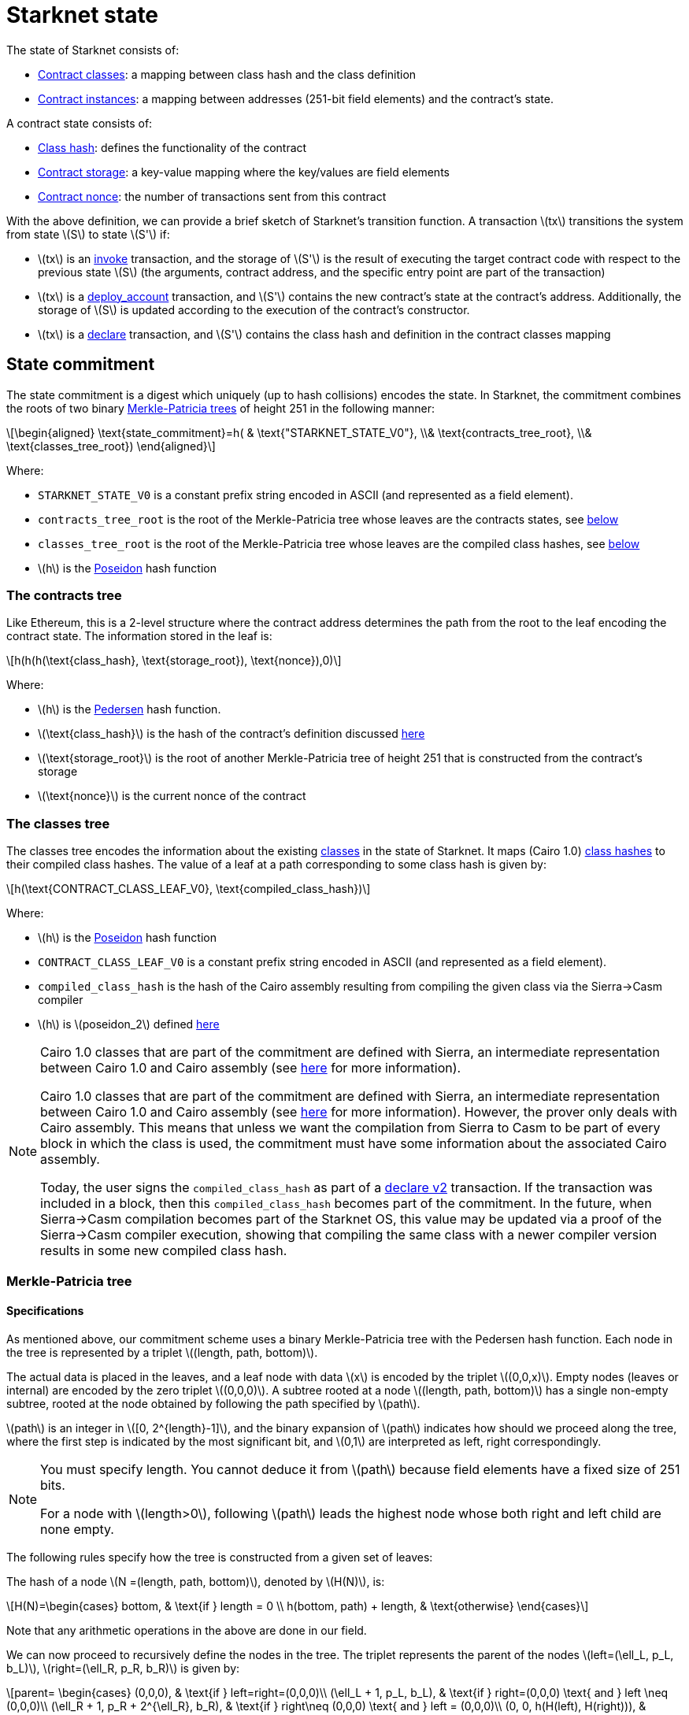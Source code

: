 [id="starknet_state"]
= Starknet state

:stem: latexmath

The state of Starknet consists of:

* xref:architecture_and_concepts:Contracts/contract-classes.adoc[Contract classes]: a mapping between class hash and the class definition
* xref:architecture_and_concepts:Contracts/contract-classes.adoc[Contract instances]: a mapping between addresses (251-bit field elements) and the contract's state.

A contract state consists of:

* xref:../Contracts/class-hash.adoc[Class hash]: defines the functionality of the contract
* xref:../Contracts/contract-storage.adoc[Contract storage]: a key-value mapping where the key/values are field elements
* xref:../Account_Abstraction/approach.adoc#replay_protection[Contract nonce]: the number of transactions sent from this contract

With the above definition, we can provide a brief sketch of Starknet's transition function. A transaction stem:[$tx$] transitions the system from state stem:[$S$] to state stem:[$S'$] if:

* stem:[$tx$] is an xref:../Blocks/transactions.adoc#invoke_transaction[invoke] transaction, and the storage of stem:[$S'$] is the result of executing the target contract code with respect to the previous state stem:[$S$] (the arguments, contract address, and the specific entry point are part of the transaction)
* stem:[$tx$] is a xref:../Blocks/transactions.adoc#deploy_account_transaction[deploy_account] transaction, and stem:[$S'$] contains the new contract's state at the contract's address. Additionally, the storage of stem:[$S$] is updated according to the execution of the contract's constructor.
* stem:[$tx$] is a xref:../Blocks/transactions.adoc#declare_transaction[declare] transaction, and stem:[$S'$] contains the class hash and definition in the contract classes mapping

[id="state_commitment"]
== State commitment

The state commitment is a digest which uniquely (up to hash collisions) encodes the state.
In Starknet, the commitment combines the roots of two binary xref:#merkle_patricia_tree[Merkle-Patricia trees] of height 251 in the following manner:

[stem]
++++
\begin{aligned}
\text{state_commitment}=h( & \text{"STARKNET_STATE_V0"}, \\& \text{contracts_tree_root}, \\& \text{classes_tree_root})
\end{aligned}
++++

Where:

* `STARKNET_STATE_V0` is a constant prefix string encoded in ASCII (and represented as a field element).
* `contracts_tree_root` is the root of the Merkle-Patricia tree whose leaves are the contracts states, see xref:#contracts_tree[below]
* `classes_tree_root` is the root of the Merkle-Patricia tree whose leaves are the compiled class hashes, see xref:#classes_tree[below]
* stem:[$h$] is the xref:../Hashing/hash-functions.adoc#poseidon_array_hash[Poseidon] hash function

[id="contracts_tree"]
=== The contracts tree

Like Ethereum, this is a 2-level structure where the contract address determines the path from the root to the leaf encoding the contract state. The information stored in the leaf is:

[stem]
++++
h(h(h(\text{class_hash}, \text{storage_root}), \text{nonce}),0)
++++

Where:

* stem:[$h$] is the xref:../Hashing/hash-functions.adoc#pedersen_hash[Pedersen] hash function.
* stem:[$\text{class_hash}$] is the hash of the contract's definition discussed xref:documentation:architecture_and_concepts:Contracts/class-hash.adoc[here]
* stem:[$\text{storage_root}$] is the root of another Merkle-Patricia tree of height 251 that is constructed from the contract's storage
* stem:[$\text{nonce}$] is the current nonce of the contract

[id="classes_tree"]
=== The classes tree

The classes tree encodes the information about the existing xref:../Contracts/contract-classes.adoc#[classes] in the state of Starknet. It maps (Cairo 1.0) xref:../Contracts/class-hash.adoc#cairo1_class[class hashes] to their
compiled class hashes. The value of a leaf at a path corresponding to some class hash is given by:

[stem]
++++
h(\text{CONTRACT_CLASS_LEAF_V0}, \text{compiled_class_hash})
++++

Where:

* stem:[$h$] is the xref:../Hashing/hash-functions.adoc#poseidon_hash[Poseidon] hash function
* `CONTRACT_CLASS_LEAF_V0` is a constant prefix string encoded in ASCII (and represented as a field element).
* `compiled_class_hash` is the hash of the Cairo assembly resulting from compiling the given class via the Sierra&rarr;Casm compiler
* stem:[$h$] is stem:[$poseidon_2$] defined xref:../Hashing/hash-functions.adoc#poseidon_hash[here]

[NOTE]
====
Cairo 1.0 classes that are part of the commitment are defined with Sierra, an intermediate representation between Cairo 1.0 and Cairo assembly (see xref:architecture_and_concepts:Contracts/system-calls-cairo1.adoc[here] for more information).

Cairo 1.0 classes that are part of the commitment are defined with Sierra, an intermediate representation between Cairo 1.0 and Cairo assembly (see xref:architecture_and_concepts:Contracts/cairo-1-and-sierra.adoc[here] for more information).
However, the prover only deals with Cairo assembly.
This means that unless we want the compilation from Sierra to Casm to be part of every block in which the class is used, the commitment must have some information about the associated Cairo assembly.

Today, the user signs the `compiled_class_hash` as part of a xref:../Blocks/transactions.adoc#declare_v2[declare v2] transaction. If the transaction was included in a block, then this `compiled_class_hash` becomes part of the commitment.
In the future, when Sierra&rarr;Casm compilation becomes part of the Starknet OS, this value may be updated via a proof of the Sierra&rarr;Casm compiler execution, showing that compiling the same class with a newer compiler version results in some new compiled class hash.
====

[merkle_patricia_tree]
=== Merkle-Patricia tree

[specifications]
==== Specifications

As mentioned above, our commitment scheme uses a binary Merkle-Patricia tree with the Pedersen hash function. Each node in the tree is represented by a triplet stem:[$(length, path, bottom)$].

The actual data is placed in the leaves, and a leaf node with data stem:[$x$] is encoded by the triplet stem:[$(0,0,x)$]. Empty nodes (leaves or internal) are encoded by the zero triplet stem:[$(0,0,0)$]. A subtree rooted at a node stem:[$(length, path, bottom)$] has a single non-empty subtree, rooted at the node obtained by following the path specified by stem:[$path$].

stem:[$path$] is an integer in stem:[$[0, 2^{length}-1\]$], and the binary expansion of stem:[$path$] indicates how should we proceed along the tree, where the first step is indicated by the most significant bit, and stem:[$0,1$] are interpreted as left, right correspondingly.


[NOTE]
====
You must specify length. You cannot deduce it from stem:[$path$] because
field elements have a fixed size of 251 bits.

For a node with stem:[$length>0$], following stem:[$path$] leads the highest node whose both right and left child are none empty.
====

The following rules specify how the tree is constructed from a given set of leaves:

The hash of a node stem:[$N =(length, path, bottom)$], denoted by stem:[$H(N)$], is:

[stem]
++++
H(N)=\begin{cases}
bottom, & \text{if } length = 0 \\
h(bottom, path) + length, & \text{otherwise}
\end{cases}
++++

Note that any arithmetic operations in the above are done in our field.

We can now proceed to recursively define the nodes in the tree. The triplet represents the parent of the nodes
stem:[$left=(\ell_L, p_L, b_L)$], stem:[$right=(\ell_R, p_R, b_R)$] is given by:

[stem]
++++
parent=
\begin{cases}
(0,0,0), & \text{if } left=right=(0,0,0)\\
(\ell_L + 1, p_L, b_L), & \text{if } right=(0,0,0) \text{ and } left \neq (0,0,0)\\
(\ell_R + 1, p_R + 2^{\ell_R}, b_R), & \text{if } right\neq (0,0,0) \text{ and } left = (0,0,0)\\
(0, 0, h(H(left), H(right))), & \text{otherwise}
\end{cases}
++++

[id="example_trie"]

=== Example trie

We now show an example of the construction of a height 3 Merkle-Patricia tree from the leaves stem:[$[0,0,1,0,0,1,0,0\]$]:

image::trie.png[trie]

Where stem:[$r=h(H(2,2,1),H((2,1,1))$]. Note that in our example there is no skipping from the root (length is zero), so the final commitment to the tree will be stem:[$H((0,0,r))=r$].

Suppose that we want to prove, with respect to the commitment we have just computed, that the value of the leaf whose path is given by stem:[$101$] is stem:[$1$]. In a standard Merkle tree, the proof would have consisted of data from three nodes (siblings along the path to the root).

Here, since the tree is sparse, we only need to send the two children of the root stem:[$(2,2,1), (2,1,1)$]. This suffices to reproduce the commitment stem:[$r$], and since the height of the tree, stem:[$3$], is known and fixed, we know that the path stem:[$01$] of length stem:[$2$] specified by the right child stem:[$(2,1,1)$] leads us to the desired leaf.
